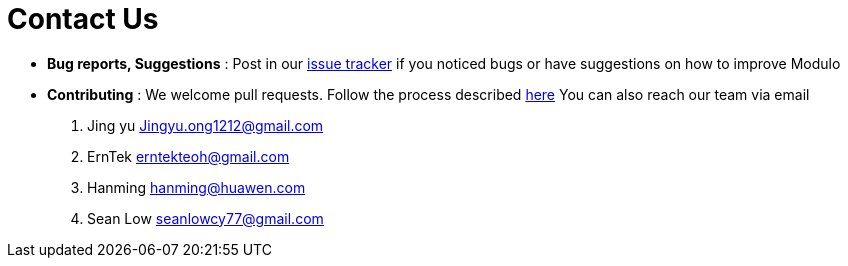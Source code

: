 = Contact Us
:site-section: ContactUs
:stylesDir: stylesheets

* *Bug reports, Suggestions* : Post in our https://github.com/AY1920S2-CS2103-T09-1/main/issues[issue tracker] if you noticed bugs or have suggestions on how to improve Modulo 
* *Contributing* : We welcome pull requests. Follow the process described https://github.com/oss-generic/process[here]
You can also reach our team via email 
. Jing yu Jingyu.ong1212@gmail.com
. ErnTek erntekteoh@gmail.com
. Hanming hanming@huawen.com 
. Sean Low seanlowcy77@gmail.com

